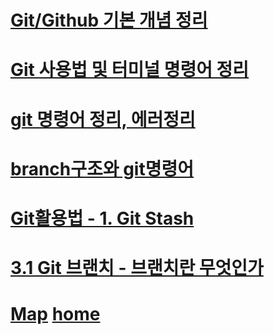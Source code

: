 * [[https://velog.io/@csy9604/%EA%B8%B0%EB%B3%B8-%EA%B0%9C%EB%85%90-%EC%A0%95%EB%A6%AC][Git/Github 기본 개념 정리]]

* [[https://velog.io/@grinding_hannah/Git-Git-%EC%82%AC%EC%9A%A9%EB%B2%95-%EB%B0%8F-%ED%84%B0%EB%AF%B8%EB%84%90-%EB%AA%85%EB%A0%B9%EC%96%B4-%EC%A0%95%EB%A6%AC][Git 사용법 및 터미널 명령어 정리]]

* [[https://velog.io/@noyo0123/git-%EB%AA%85%EB%A0%B9%EC%96%B4-%EC%A0%95%EB%A6%AC-%EC%97%90%EB%9F%AC%EC%A0%95%EB%A6%AC-znk1zz2k5e][git 명령어 정리, 에러정리]]

* [[https://velog.io/@luna238/Git-branch%EA%B5%AC%EC%A1%B0%EC%99%80-git%EB%AA%85%EB%A0%B9%EC%96%B4][branch구조와 git명령어]]

* [[https://velog.io/@bangina/%EC%95%84%EC%A7%81%EB%8F%84-Git%EC%9C%BC%EB%A1%9C-commit%EB%A7%8C%ED%95%B4-Git%ED%99%9C%EC%9A%A9%EB%B2%95-1.-Git-Stash][Git활용법 - 1. Git Stash]]

* [[https://git-scm.com/book/ko/v2/Git-%EB%B8%8C%EB%9E%9C%EC%B9%98-%EB%B8%8C%EB%9E%9C%EC%B9%98%EB%9E%80-%EB%AC%B4%EC%97%87%EC%9D%B8%EA%B0%80][3.1 Git 브랜치 - 브랜치란 무엇인가]]

* [[./0_Map.org][Map]]   [[https://github.com/syryuauros/Bookmarks][home]]

